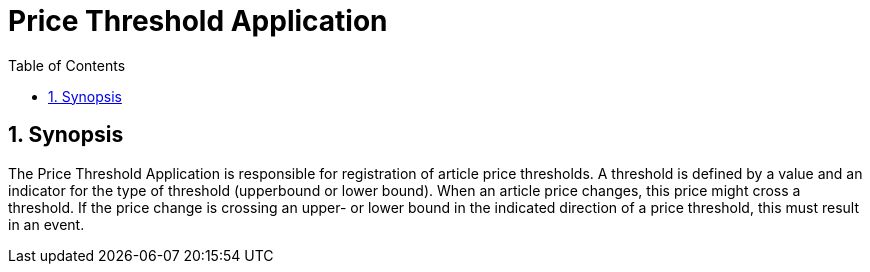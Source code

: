 = Price Threshold Application
:sectnums: 5
:toc: left

== Synopsis
The Price Threshold Application is responsible for registration of article price thresholds. A threshold is defined by a value and an indicator for the type of threshold (upperbound or lower bound). When an article price changes, this price might cross a threshold. If the price change is crossing an upper- or lower bound in the indicated direction of a price threshold, this must result in an event.


